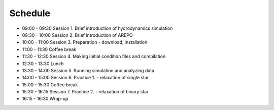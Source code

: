 

Schedule
============

- 09:00 - 09:30  Session 1. Brief introduction of hydrodynamics simulation
- 09:30 - 10:00 Session 2. Brief introduction of AREPO
- 10:00 - 11:00 Session 3. Preparation - download, installation
- 11:00 - 11:30 Coffee break
- 11:30 - 12:30 Session 4. Making initial condition files and compilation
- 12:30 - 13:30 Lunch
- 13:30 - 14:00 Session 5. Running simulation and analyzing data
- 14:00 - 15:00 Session 6. Practice 1. - relaxation of single star
- 15:00 - 15:30 Coffee break
- 15:30 - 16:15 Session 7. Practice 2. - relaxation of binary star
- 16:15 - 16:30 Wrap-up
